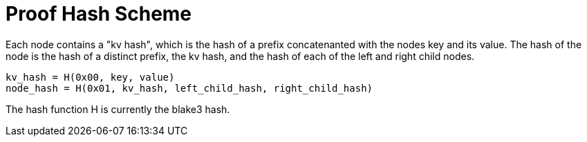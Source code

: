 = Proof Hash Scheme
:cddl: ./cddl/

Each node contains a "kv hash", which is the hash of a prefix concatenanted with the nodes key and its value.
The hash of the node is the hash of a distinct prefix, the kv hash, and the hash of each of the left and right child nodes.

```
kv_hash = H(0x00, key, value)
node_hash = H(0x01, kv_hash, left_child_hash, right_child_hash)
```

The hash function H is currently the blake3 hash.

